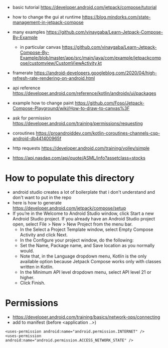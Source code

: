 - basic tutorial https://developer.android.com/jetpack/compose/tutorial

- how to change the gui at runtime https://blog.mindorks.com/state-management-in-jetpack-compose

- many examples https://github.com/vinaygaba/Learn-Jetpack-Compose-By-Example
  - in particular canvas https://github.com/vinaygaba/Learn-Jetpack-Compose-By-Example/blob/master/app/src/main/java/com/example/jetpackcompose/customview/CustomViewActivity.kt

- framerate https://android-developers.googleblog.com/2020/04/high-refresh-rate-rendering-on-android.html 

- api reference https://developer.android.com/reference/kotlin/androidx/ui/packages

- example how to change paint https://github.com/Foso/Jetpack-Compose-Playground/wiki/How-to-draw-to-canvas%3F


- ask for permission https://developer.android.com/training/permissions/requesting

- coroutines https://proandroiddev.com/kotlin-coroutines-channels-csp-android-db441400965f

- http requests https://developer.android.com/training/volley/simple

- https://api.nasdaq.com/api/quote/ASML/info?assetclass=stocks

* How to populate this directory 

- android studio creates a lot of boilerplate that i don't understand and don't want to put in the repo
- here is how to generate https://developer.android.com/jetpack/compose/setup
- If you’re in the Welcome to Android Studio window, click Start a new Android Studio project. If you already have an Android Studio project open, select File > New > New Project from the menu bar.
  - In the Select a Project Template window, select Empty Compose Activity and click Next.
  - In the Configure your project window, do the following:
  - Set the Name, Package name, and Save location as you normally would.
  - Note that, in the Language dropdown menu, Kotlin is the only available option because Jetpack Compose works only with classes written in Kotlin.
  - In the Minimum API level dropdown menu, select API level 21 or higher.
  - Click Finish.

* Permissions

- https://developer.android.com/training/basics/network-ops/connecting
- add to manifest (before <application ..>)
#+begin_example
<uses-permission android:name="android.permission.INTERNET" />
<uses-permission android:name="android.permission.ACCESS_NETWORK_STATE" />
#+end_example
